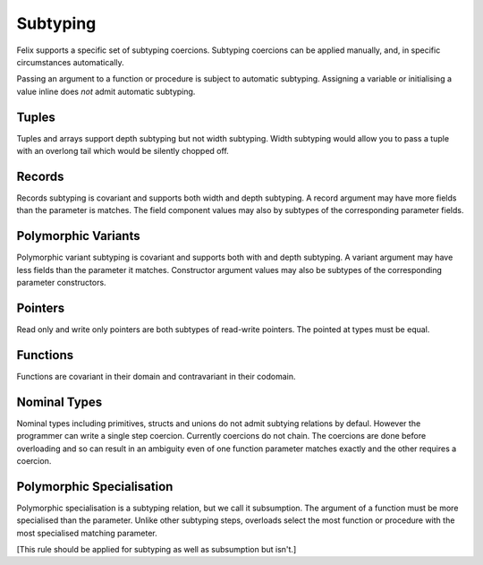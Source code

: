 Subtyping
=========

Felix supports a specific set of subtyping coercions. Subtyping coercions
can be applied manually, and, in specific circumstances automatically.

Passing an argument to a function or procedure is subject to automatic
subtyping. Assigning a variable or initialising a value inline does *not*
admit automatic subtyping.

Tuples
------

Tuples and arrays support depth subtyping but not width subtyping.
Width subtyping would allow you to pass a tuple with an overlong
tail which would be silently chopped off.

Records
-------

Records subtyping is covariant and supports both width and depth subtyping.
A record argument may have more fields than the parameter is matches.
The field component values may also by subtypes of the 
corresponding parameter fields.

Polymorphic Variants
---------------------

Polymorphic variant subtyping is covariant and supports both with
and depth subtyping. A variant argument may have less fields than
the parameter it matches. Constructor argument values may also be
subtypes of the corresponding parameter constructors.

Pointers
--------

Read only and write only pointers are both subtypes of read-write
pointers. The pointed at types must be equal.

Functions
---------

Functions are covariant in their domain and contravariant
in their codomain.

Nominal Types
-------------

Nominal types including primitives, structs and unions do not
admit subtying relations by defaul. However the programmer
can write a single step coercion. Currently coercions do not chain.
The coercions are done before overloading and so can result
in an ambiguity even of one function parameter matches exactly
and the other requires a coercion.

Polymorphic Specialisation
--------------------------

Polymorphic specialisation is a subtyping relation, but we call
it subsumption. The argument of a function must be more
specialised than the parameter. Unlike other subtyping steps,
overloads select the most function or procedure with the most
specialised matching parameter.

[This rule should be applied for subtyping as well as subsumption
but isn't.]


